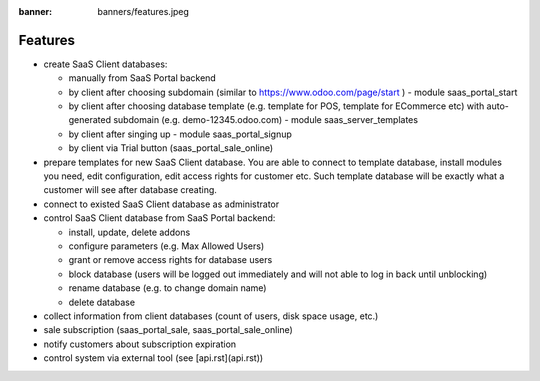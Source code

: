 :banner: banners/features.jpeg
Features
========

* create SaaS Client databases:

  * manually from SaaS Portal backend
  * by client after choosing subdomain (similar to https://www.odoo.com/page/start ) - module saas_portal_start
  * by client after choosing database template (e.g. template for POS, template for ECommerce etc) with auto-generated subdomain (e.g. demo-12345.odoo.com) - module saas_server_templates
  * by client after singing up - module saas_portal_signup
  * by client via Trial button (saas_portal_sale_online)

* prepare templates for new SaaS Client database. You are able to connect to template database, install modules you need, edit configuration, edit access rights for customer etc. Such template database will be exactly what a customer will see after database creating.
* connect to existed SaaS Client database as administrator
* control SaaS Client database from SaaS Portal backend:

  * install, update, delete addons
  * configure parameters (e.g. Max Allowed Users)
  * grant or remove access rights for database users
  * block database (users will be logged out immediately and will not able to log in back until unblocking)
  * rename database (e.g. to change domain name)
  * delete database

* collect information from client databases (count of users, disk space usage, etc.)
* sale subscription (saas_portal_sale, saas_portal_sale_online)
* notify customers about subscription expiration
* control system via external tool (see [api.rst](api.rst))
